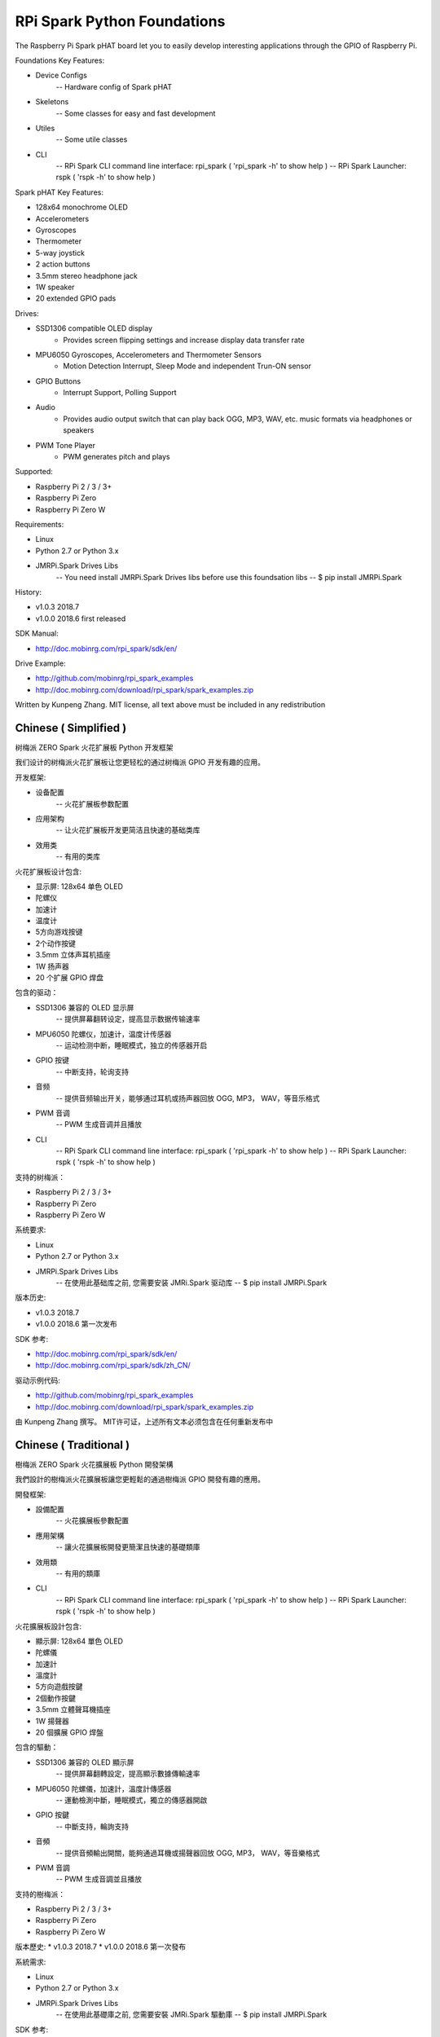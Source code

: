 RPi Spark Python Foundations
===============================

The Raspberry Pi Spark pHAT board let you to easily develop interesting applications through the GPIO of Raspberry Pi.

Foundations Key Features:

* Device Configs
	-- Hardware config of Spark pHAT

* Skeletons
	-- Some classes for easy and fast development

* Utiles
	-- Some utile classes

* CLI
	-- RPi Spark CLI command line interface: rpi_spark ( 'rpi_spark -h' to show help )
	-- RPi Spark Launcher: rspk ( 'rspk -h' to show help )



Spark pHAT Key Features:

* 128x64 monochrome OLED
* Accelerometers
* Gyroscopes
* Thermometer
* 5-way joystick
* 2 action buttons
* 3.5mm stereo headphone jack
* 1W speaker
* 20 extended GPIO pads

Drives:

* SSD1306 compatible OLED display 
	- Provides screen flipping settings and increase display data transfer rate

* MPU6050 Gyroscopes, Accelerometers and Thermometer Sensors
	- Motion Detection Interrupt, Sleep Mode and independent Trun-ON sensor

* GPIO Buttons
	- Interrupt Support, Polling Support

* Audio
	- Provides audio output switch that can play back OGG, MP3, WAV, etc. music formats via headphones or speakers

* PWM Tone Player
	- PWM generates pitch and plays


Supported:

* Raspberry Pi 2 / 3 / 3+
* Raspberry Pi Zero
* Raspberry Pi Zero W


Requirements:

* Linux
* Python 2.7 or Python 3.x
* JMRPi.Spark Drives Libs 
	-- You need install JMRPi.Spark Drives libs before use this foundsation libs
	-- $ pip install JMRPi.Spark


History:

* v1.0.3	2018.7
* v1.0.0	2018.6	first released


SDK Manual:

* http://doc.mobinrg.com/rpi_spark/sdk/en/


Drive Example:

* http://github.com/mobinrg/rpi_spark_examples
* http://doc.mobinrg.com/download/rpi_spark/spark_examples.zip


Written by Kunpeng Zhang.
MIT license, all text above must be included in any redistribution




=======================
 Chinese ( Simplified )
=======================
树梅派 ZERO Spark 火花扩展板 Python 开发框架

我们设计的树梅派火花扩展板让您更轻松的通过树梅派 GPIO 开发有趣的应用。

开发框架:

* 设备配置
	-- 火花扩展板参数配置
	
* 应用架构
	-- 让火花扩展板开发更简洁且快速的基础类库
	
* 效用类
	-- 有用的类库


火花扩展板设计包含:

* 显示屏: 128x64 单色 OLED
* 陀螺仪
* 加速计
* 温度计
* 5方向游戏按键
* 2个动作按键
* 3.5mm 立体声耳机插座
* 1W 扬声器
* 20 个扩展 GPIO 焊盘


包含的驱动：

* SSD1306 兼容的 OLED 显示屏
	-- 提供屏幕翻转设定，提高显示数据传输速率

* MPU6050 陀螺仪，加速计，温度计传感器
	-- 运动检测中断，睡眠模式，独立的传感器开启

* GPIO 按键				
	-- 中断支持，轮询支持

* 音频
	-- 提供音频输出开关，能够通过耳机或扬声器回放 OGG, MP3， WAV，等音乐格式

* PWM 音调
	-- PWM 生成音调并且播放

* CLI
	-- RPi Spark CLI command line interface: rpi_spark ( 'rpi_spark -h' to show help )
	-- RPi Spark Launcher: rspk ( 'rspk -h' to show help )

支持的树梅派：

* Raspberry Pi 2 / 3 / 3+
* Raspberry Pi Zero
* Raspberry Pi Zero W


系统要求:

* Linux
* Python 2.7 or Python 3.x
* JMRPi.Spark Drives Libs 
	-- 在使用此基础库之前, 您需要安装 JMRi.Spark 驱动库
	-- $ pip install JMRPi.Spark

版本历史:

* v1.0.3	2018.7
* v1.0.0	2018.6	第一次发布


SDK 参考:

* http://doc.mobinrg.com/rpi_spark/sdk/en/
* http://doc.mobinrg.com/rpi_spark/sdk/zh_CN/


驱动示例代码:

* http://github.com/mobinrg/rpi_spark_examples
* http://doc.mobinrg.com/download/rpi_spark/spark_examples.zip

由 Kunpeng Zhang 撰写。
MIT许可证，上述所有文本必须包含在任何重新发布中




=======================
 Chinese ( Traditional )
=======================
樹梅派 ZERO Spark 火花擴展板 Python 開發架構

我們設計的樹梅派火花擴展板讓您更輕鬆的通過樹梅派 GPIO 開發有趣的應用。


開發框架:

* 設備配置
	-- 火花擴展板參數配置

* 應用架構
	-- 讓火花擴展板開發更簡潔且快速的基礎類庫

* 效用類
	-- 有用的類庫
	
* CLI
	-- RPi Spark CLI command line interface: rpi_spark ( 'rpi_spark -h' to show help )
	-- RPi Spark Launcher: rspk ( 'rspk -h' to show help )


火花擴展板設計包含:

* 顯示屏: 128x64 單色 OLED
* 陀螺儀
* 加速計
* 溫度計
* 5方向遊戲按鍵
* 2個動作按鍵
* 3.5mm 立體聲耳機插座
* 1W 揚聲器
* 20 個擴展 GPIO 焊盤


包含的驅動：

* SSD1306 兼容的 OLED 顯示屏
	-- 提供屏幕翻轉設定，提高顯示數據傳輸速率

* MPU6050 陀螺儀，加速計，溫度計傳感器
	-- 運動檢測中斷，睡眠模式，獨立的傳感器開啟

* GPIO 按鍵
	-- 中斷支持，輪詢支持

* 音頻
	-- 提供音頻輸出開關，能夠通過耳機或揚聲器回放 OGG, MP3， WAV，等音樂格式

* PWM 音調
	-- PWM 生成音調並且播放


支持的樹梅派：

* Raspberry Pi 2 / 3 / 3+
* Raspberry Pi Zero
* Raspberry Pi Zero W


版本歷史:
* v1.0.3	2018.7
* v1.0.0	2018.6 第一次發布


系統需求:

* Linux
* Python 2.7 or Python 3.x
* JMRPi.Spark Drives Libs
	-- 在使用此基礎庫之前, 您需要安裝 JMRi.Spark 驅動庫
	-- $ pip install JMRPi.Spark


SDK 参考:

* http://doc.mobinrg.com/rpi_spark/sdk/en/
* http://doc.mobinrg.com/rpi_spark/sdk/zh_CN/


驅動示例源碼:

* http://github.com/mobinrg/rpi_spark_examples
* http://doc.mobinrg.com/download/rpi_spark/spark_examples.zip


由 Kunpeng Zhang 撰寫。
MIT許可證，上述所有文本必須包含在任何重新發布中
